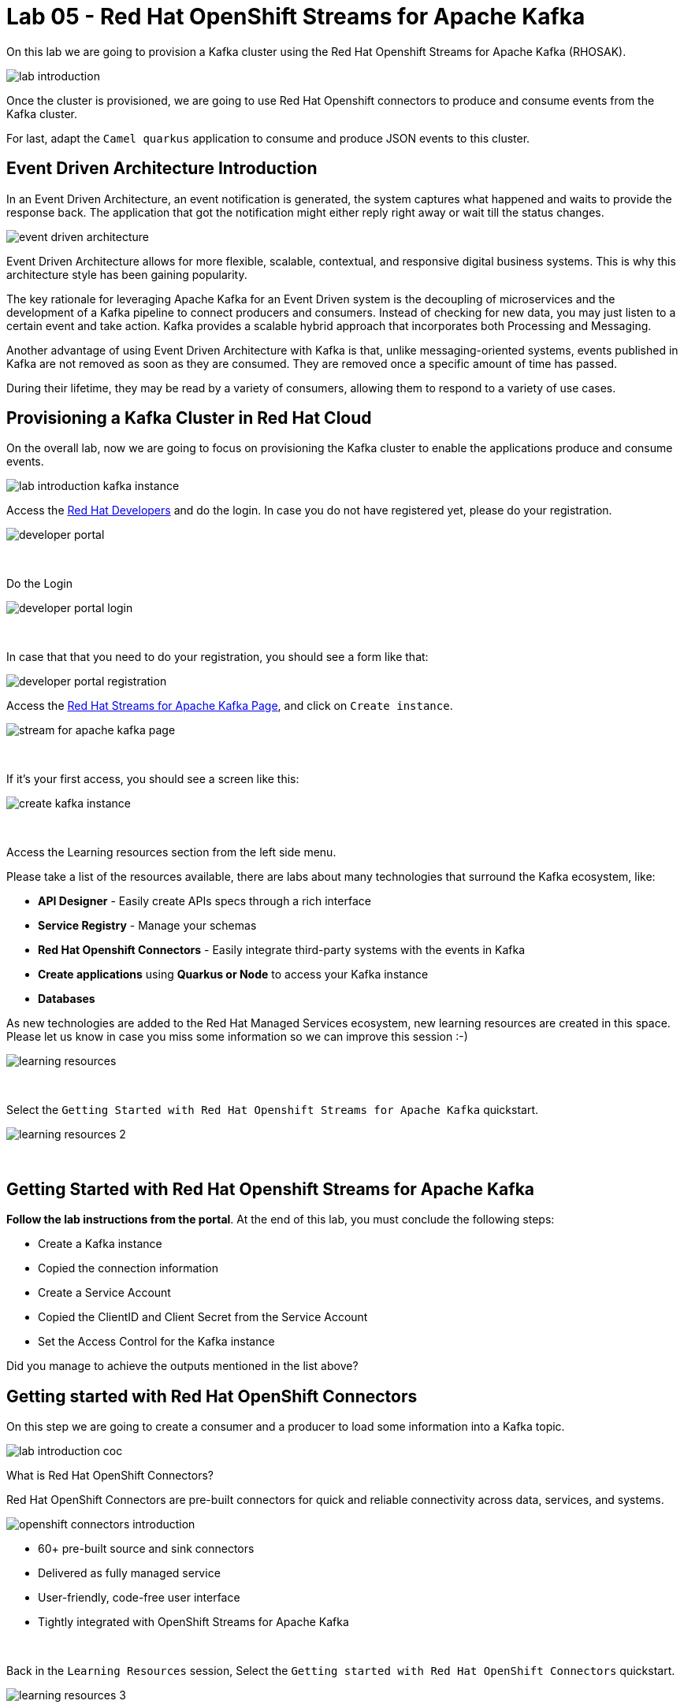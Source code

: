 :walkthrough: Lab 05 - Red Hat OpenShift Streams for Apache Kafka
:codeready-url: {che-url}
:openshift-url: {openshift-host}
:user-password: openshift

= Lab 05 - Red Hat OpenShift Streams for Apache Kafka

On this lab we are going to provision a Kafka cluster using the Red Hat Openshift Streams for Apache Kafka (RHOSAK). 

image::./images/lab-introduction.jpg[]

Once the cluster is provisioned, we are going to use Red Hat Openshift connectors to produce and consume events from the Kafka cluster.

For last, adapt the `Camel quarkus` application to consume and produce JSON events to this cluster.

[time=2]
== Event Driven Architecture Introduction

In an Event Driven Architecture, an event notification is generated, the system captures what happened and waits to provide the response back.  The application that got the notification might either reply right away or wait till the status changes.

image::./images/event-driven-architecture.png[]

Event Driven Architecture allows for more flexible, scalable, contextual, and responsive digital business systems. This is why this architecture style has been gaining popularity.

The key rationale for leveraging Apache Kafka for an Event Driven system is the decoupling of microservices and the development of a Kafka pipeline to connect producers and consumers. Instead of checking for new data, you may just listen to a certain event and take action. Kafka provides a scalable hybrid approach that incorporates both Processing and Messaging.

Another advantage of using Event Driven Architecture with Kafka is that, unlike messaging-oriented systems, events published in Kafka are not removed as soon as they are consumed. They are removed once a specific amount of time has passed.

During their lifetime, they may be read by a variety of consumers, allowing them to respond to a variety of use cases.

[time=5]
== Provisioning a Kafka Cluster in Red Hat Cloud

On the overall lab, now we are going to focus on provisioning the Kafka cluster to enable the applications produce and consume events. 

image::./images/connectors/lab-introduction-kafka-instance.jpg[]

Access the https://developers.redhat.com[Red Hat Developers^] and do the login. In case you do not have registered yet, please do your registration.

image::./images/developer-portal.png[]

{empty} +

Do the Login

image::./images/developer-portal-login.png[]

{empty} +

In case that that you need to do your registration, you should see a form like that:

image::./images/developer-portal-registration.png[]

Access the https://developers.redhat.com/products/red-hat-openshift-streams-for-apache-kafka/overview[Red Hat Streams for Apache Kafka Page^], and click on `Create instance`.

image::./images/stream-for-apache-kafka-page.png[]

{empty} +

If it's your first access, you should see a screen like this:

image::./images/create-kafka-instance.png[]

{empty} +

Access the Learning resources section from the left side menu.

Please take a list of the resources available, there are labs about many technologies that surround the Kafka ecosystem, like:

* *API Designer* - Easily create APIs specs through a rich interface
* *Service Registry* - Manage your schemas
* *Red Hat Openshift Connectors* - Easily integrate third-party systems with the events in Kafka
* *Create applications* using *Quarkus or Node* to access your Kafka instance
* *Databases*

As new technologies are added to the Red Hat Managed Services ecosystem, new learning resources are created in this space. Please let us know in case you miss some information so we can improve this session :-)

image::./images/learning-resources.png[]


{empty} +

Select the `Getting Started with Red Hat Openshift Streams for Apache Kafka` quickstart.

image::./images/learning-resources-2.png[]

{empty} +

[time=20]
== Getting Started with Red Hat Openshift Streams for Apache Kafka

*Follow the lab instructions from the portal*. 
At the end of this lab, you must conclude the following steps:

* Create a Kafka instance
* Copied the connection information
* Create a Service Account 
* Copied the ClientID and Client Secret from the Service Account
* Set the Access Control for the Kafka instance

[type=verification]
Did you manage to achieve the outputs mentioned in the list above?


[time=15]
== Getting started with Red Hat OpenShift Connectors

On this step we are going to create a consumer and a producer to load some information into a Kafka topic. 

image::./images/connectors/lab-introduction-coc.jpg[]

What is Red Hat OpenShift Connectors?

Red Hat OpenShift Connectors are pre-built connectors for quick and reliable connectivity across data, services, and systems.

image::./images/connectors/openshift-connectors-introduction.png[]

* 60+ pre-built source and sink connectors
* Delivered as fully managed service
* User-friendly, code-free user interface
* Tightly integrated with OpenShift Streams for Apache Kafka

{empty} +

Back in the `Learning Resources` session, Select the `Getting started with Red Hat OpenShift Connectors` quickstart.

image::./images/learning-resources-3.png[]

{empty} +

NOTE: The creation of a new topic is not necessary since we can use the topic `my-first-kafka-topic` that was created in the previous lab.

Click on the `Getting started with Red Hat OpenShift Connectors` to open the instructions.

image::./images/connectors/01-learning-resource.png[]

{empty} +

From the side menu, select `Connectors` > `Connectors Instance`. Click on Create a connection instance.

image::./images/connectors/02-connector-instances.png[]

{empty} +

In Connector type `data` in the search box, so select the `Data Generator source`.

image::./images/connectors/03-create-connector.png[]

{empty} +

Select the Kafka instance previously created.

image::./images/connectors/03-create-connector-2.png[]

{empty} +

Click on `Create a preview namespace`.

image::./images/connectors/03-create-connector-3.png[]

{empty} +

Confirm it.

image::./images/connectors/03-create-connector-4.png[]

{empty} +

Select the preview namespace.

image::./images/connectors/03-create-connector-5.png[]

{empty} +

Create the connector instance with the following information in the `Core` session:

* Connector instance name: `kafka-producer-generator`
* Client ID: <previous-created>
* Client Secret: <previous-created>

{empty} +

If you don't remember your Client ID and Client Secret, click in `Create service account` and create a new one.

image::./images/connectors/03-create-connector-6.png[]

{empty} +

In the `connector specific` session, use the topic `my-first-kafka-topic` was created in the previous lab.

Fill the form with the following instructions: 

. Topic name: `my-first-kafka-topic`
. Content Type: `text/plain`
. Message: `Hello World!`
. Period: 10000

image::./images/connectors/03-create-connector-7.png[]

{empty} +

Set the error handling to `Stop`

image::./images/connectors/03-create-connector-7-1.png[]

{empty} +

Review the connector information.

image::./images/connectors/03-create-connector-8.png[]

{empty} +

Check if it's deployed correctly.

image::./images/connectors/03-create-connector-9.png[]

{empty} +

Access the `my-first-kafka-topic` Kafka topic in your Kafka instance.

image::./images/connectors/04-access-kafka-topic.png[]

{empty} +

Go to the `Messages` tab. See if the messages are being stored succesfully in Kafka.

image::./images/connectors/04-access-kafka-topic-messages.png[]

{empty} +

Fine, we succesfully created the Source Connector. 
A Kafka Producer, so right now let's create the Kafka Consumer (Sink Connector).

On the Create Connector page, type: `http sink`.

image::./images/connectors/05-create-sink.png[]

{empty} +

Select the Kafka instance previously created.

image::./images/connectors/05-create-sink-1.png[]

{empty} +

Select the namespace already created.

image::./images/connectors/05-create-sink-2.png[]

{empty} +

On the configuration fill with:

* Instance name: kafka-consumer
* Client ID: The client ID generated in the previous lab
* Client Secret: The client ID generated in the previous lab

image::./images/connectors/05-create-sink-3.png[]

{empty} +

Access the https://webhook.site to get your URL webhook.

image::./images/connectors/05-create-sink-4.png[]

{empty} +

Fill the form with: 

* Consumes Format: `application/octet-stream`
* Method: `POST`
* URL: Paste the copied FROM `webhook.site`
* Topic name: `my-first-kafka-topic`

image::./images/connectors/05-create-sink-5.png[]

{empty} +

In the Error Handling option select: `stop`.

image::./images/connectors/05-create-sink-6.png[]

{empty} +

Review the configuration

image::./images/connectors/05-create-sink-6-1.png[]

{empty} +

Check if everything is correctly deployed.

image::./images/connectors/05-create-sink-7.png[]

{empty} +

Check if the messages are being generated in the webbook tab from your browser.

image::./images/connectors/06-check-messages-webhook.png[]

{empty} +

Know that we are producing and consuming information from Kafka, let's take a look in the metrics from the Kafka instance dashboard.

image::./images/connectors/07-kafka-metrics.png[]

{empty} +

image::./images/connectors/07-kafka-metrics-1.png[]

== Camel + Quarkus + Kafka

Now, that we explore the Kafka ecosystem. We understood how to properly:

* Create a Kafka cluster in cloud.redhat.com
* Setup Access Control to this cluster.
* Create topic
* Create a consumer/producer using Red Hat Openshift Connectors
* Look at Kafka dashboard metrics

{empty} +

We are going to keep evolving the Camel Quarkus application that we have been working, to integrate with this Kafka Cluster.

image::./images/connectors/lab-introduction-camel-quarkus.jpg[]

To start, let's create a new topic in the Kafka cluster named `orders`.

Leave all the options as default.

image::./images/camel-quarkus/create-topic-1.png[]
image::./images/camel-quarkus/create-topic-2.png[]
image::./images/camel-quarkus/create-topic-3.png[]

